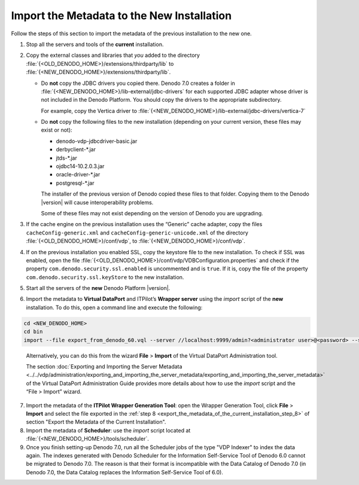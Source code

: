 ===========================================
Import the Metadata to the New Installation
===========================================

Follow the steps of this section to import the metadata of the previous
installation to the new one.

#. Stop all the servers and tools of the **current** installation.

#. Copy the external classes and libraries that *you* added to the
   directory :file:`{<OLD_DENODO_HOME>}/extensions/thirdparty/lib` to
   :file:`{<NEW_DENODO_HOME>}/extensions/thirdparty/lib`.

  
   -  Do **not** copy the JDBC drivers you copied there. Denodo 7.0 creates a folder in :file:`{<NEW_DENODO_HOME>}/lib-external/jdbc-drivers` for each supported JDBC adapter whose driver is not included in the Denodo Platform. You should copy the drivers to the appropriate subdirectory. 
   
      For example, copy the Vertica driver to :file:`{<NEW_DENODO_HOME>}/lib-external/jdbc-drivers/vertica-7`

   -  Do **not** copy the following files to the new installation (depending on your current version, these files may exist or not):

      -  denodo-vdp-jdbcdriver-basic.jar
      -  derbyclient-\*.jar
      -  jtds-\*.jar
      -  ojdbc14-10.2.0.3.jar
      -  oracle-driver-\*.jar
      -  postgresql-\*.jar
   
      
   
      The installer of the previous version of Denodo copied these files to
      that folder. Copying them to the Denodo |version| will cause
      interoperability problems.
      
      Some of these files may not exist depending on the version of
      Denodo you are upgrading.

#. If the cache engine on the previous installation uses the “Generic”
   cache adapter, copy the files ``cacheConfig-generic.xml`` and
   ``cacheConfig-generic-unicode.xml`` of the directory
   :file:`{<OLD_DENODO_HOME>}/conf/vdp`, to :file:`{<NEW_DENODO_HOME>}/conf/vdp`.

#. If on the previous installation you enabled SSL, copy the keystore file to the new installation. To check if SSL was enabled, open the file :file:`{<OLD_DENODO_HOME>}/conf/vdp/VDBConfiguration.properties` and check if the property ``com.denodo.security.ssl.enabled`` is uncommented and is ``true``. If it is, copy the file of the property ``com.denodo.security.ssl.keyStore`` to the new installation.
   
#. Start all the servers of the **new** Denodo Platform |version|.

#. Import the metadata to **Virtual DataPort** and ITPilot’s **Wrapper
   server** using the *import* script of the **new** installation. To do this,
   open a command line and execute the following:
 
.. code-block:: bash
   
   cd <NEW_DENODO_HOME>
   cd bin
   import --file export_from_denodo_60.vql --server //localhost:9999/admin?<administrator user>@<password> --singleuser 
 
..

   Alternatively, you can do this from the wizard **File** > **Import** of the Virtual DataPort
   Administration tool.

   The section :doc:`Exporting and Importing the Server Metadata <../../vdp/administration/exporting_and_importing_the_server_metadata/exporting_and_importing_the_server_metadata>`
   of the Virtual DataPort Administration Guide provides more details
   about how to use the *import* script and the “File > Import” wizard.


7. Import the metadata of the **ITPilot Wrapper Generation Tool**: open the Wrapper Generation Tool, click
   **File** > **Import**  and select the file exported in the :ref:`step 8 <export_the_metadata_of_the_current_installation_step_8>` of section "Export the Metadata of the Current Installation".

#. Import the metadata of **Scheduler**: use the *import* script
   located at :file:`{<NEW_DENODO_HOME>}/tools/scheduler`.

#. Once you finish setting-up Denodo 7.0, run all the Scheduler jobs of the type "VDP Indexer" to index the data again. The indexes generated with Denodo Scheduler for the Information Self-Service Tool of Denodo 6.0 cannot be migrated to Denodo 7.0. The reason is that their format is incompatible with the Data Catalog of Denodo 7.0 (in Denodo 7.0, the Data Catalog replaces the Information Self-Service Tool of 6.0).
